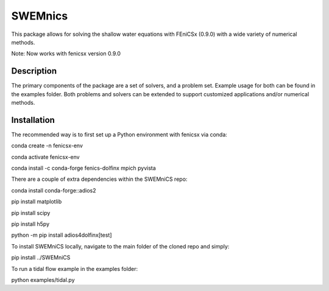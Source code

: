 ========
SWEMnics
========


This package allows for solving the shallow water equations with FEniCSx (0.9.0) with a wide variety of numerical methods.

Note: Now works with fenicsx version 0.9.0


Description
===========

The primary components of the package are a set of solvers, and a problem set. Example usage for both can be found in the examples folder. Both problems and solvers can be extended to support customized applications and/or numerical methods.


Installation
============

The recommended way is to first set up a Python environment with fenicsx via conda:

.. code-block:: python

conda create -n fenicsx-env

.. code-block:: python

conda activate fenicsx-env

.. code-block:: python

conda install -c conda-forge fenics-dolfinx mpich pyvista


There are a couple of extra dependencies within the SWEMniCS repo:

.. code-block:: python

conda install conda-forge::adios2

.. code-block:: python

pip install matplotlib

.. code-block:: python

pip install scipy

.. code-block:: python

pip install h5py

.. code-block:: python

python -m pip install adios4dolfinx[test]


To install SWEMniCS locally, navigate to the main folder of the cloned repo and simply:\

.. code-block:: python

pip install ../SWEMniCS\

To run a tidal flow example in the examples folder:

.. code-block:: python

python examples/tidal.py

